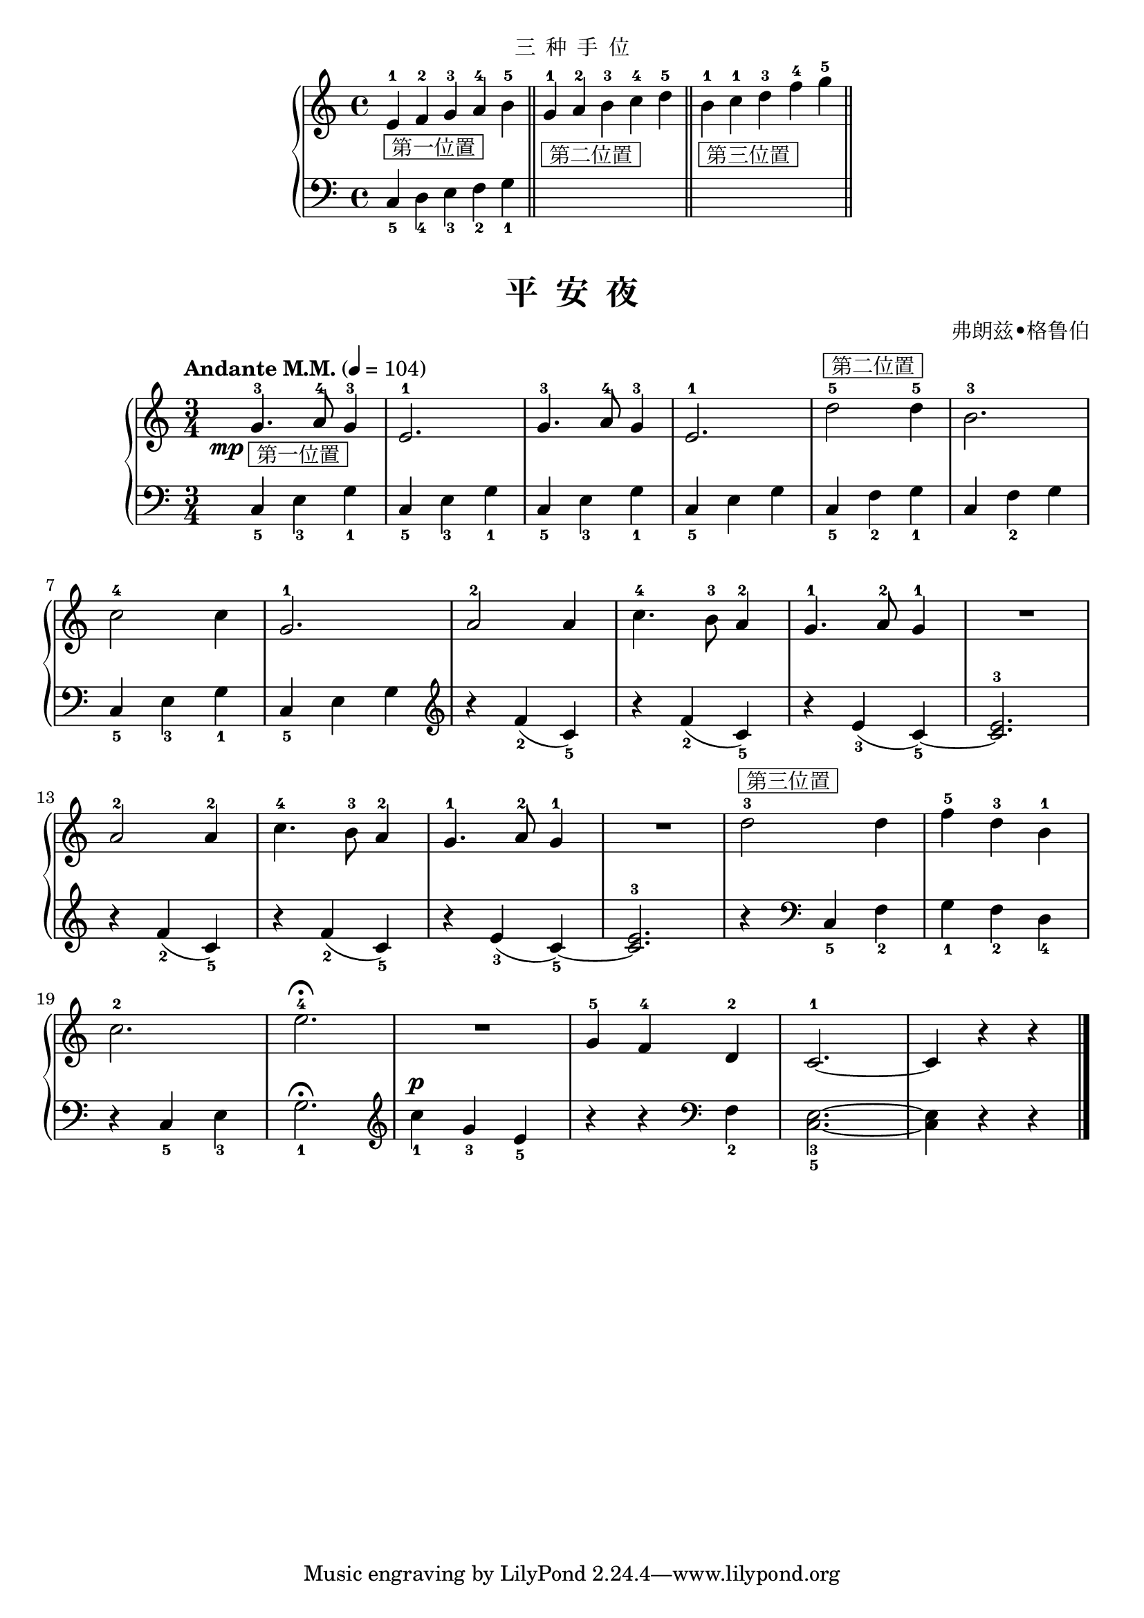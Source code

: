 \version "2.18.2"
% 《约翰•汤普森 现代钢琴教程 1》 P44

\markup { \fill-line { "三  种  手  位" } }

upper_hand = \relative c'' {
  \clef treble
  \key c \major
  
  e,4-1_\markup { \box " 第一位置 " } f-2 g-3 a-4 \bar"" b-5 \bar "||"
  g4-1_\markup { \box " 第二位置 " } a-2 b-3\bar "" c-4 d-5 \bar "||" 
  b4-1_\markup { \box " 第三位置 " } c-1\bar "" d-3 f-4 g-5 \bar "||"
}

lower_hand = \relative c {
  \clef bass
  \key c \major
  
  c_5 d_4 e_3 f_2 \bar"" g_1 \bar "||"
  s1 s1 s2
}

\markup {\fill-line {
\score {
  \new GrandStaff <<
    \new Staff = "upper" \upper_hand
    \new Staff = "lower" \lower_hand
  >>
  \layout { }
}
} }


upper = \relative c'' {
  \clef treble
  \key c \major
  \time 3/4
  \numericTimeSignature
  \tempo "Andante M.M." 4 = 104
  
  \once \override DynamicText.X-offset = #-4.2
  g4.-3\mp_\markup { \box " 第一位置 " } a8-4 g4-3 |
  e2.-1 |
  g4.-3 a8-4 g4-3 |
  e2.-1 |
  d'2-5^\markup { \box " 第二位置 " } d4-5 |
  b2.-3 |\break
  
  c2-4 c4 |
  g2.-1 |
  a2-2 a4 |
  c4.-4 b8-3 a4-2 |
  g4.-1 a8-2 g4-1 |
  R2. |\break
  
  a2-2 a4-2 |
  c4.-4 b8-3 a4-2 |
  g4.-1 a8-2 g4-1 |
  R2. |
  d'2-3^\markup { \box " 第三位置 " } d4 |
  f4-5 d-3 b-1 |\break
  
  c2.-2 |
  e2.-4\fermata |
  R2. |
  g,4-5 f-4 d-2 |
  c2.-1~ |
  c4 r r |\bar"|."
}

lower = \relative c {
  \clef bass
  \key c \major
  \time 3/4
  \numericTimeSignature
  
  c4_5 e_3 g_1 |
  c,4_5 e_3 g_1 |
  c,4_5 e_3 g_1 |
  c,4_5 e g |
  c,4_5 f_2 g_1 |
  c,4 f_2 g |\break
  
  c,4_5 e_3 g_1 |
  c,4_5 e g \clef treble |
  r4 f'_2( c_5) |
  r4 f_2( c_5) |
  r4 e_3( c_5~) |
  <e-3 c>2. |\break
  
  r4 f_2( c_5) |
  r4 f_2( c_5) |
  r4 e_3( c_5~) |
  <e-3 c>2. |
  r4 \clef bass c,_5 f_2 |
  g4_1 f_2 d_4 |\break
  
  r4 c_5 e_3 |
  g2._1\fermata \clef treble |
  \dynamicUp
  c'4_1\p g_3 e_5 |
  r4 r \clef bass f,_2 |
  <e_3 c_5>2.~ |
  q4 r r |\bar"|."
}

\paper {
  print-all-headers = ##t
}

\markup { \vspace #1 }

\score {
  \header {
    title = "平  安  夜"
    composer = "弗朗兹•格鲁伯"
  }
  \new GrandStaff <<
    \new Staff = "upper" \upper
    \new Staff = "lower" \lower
  >>
  \layout { }
  \midi { }
}
